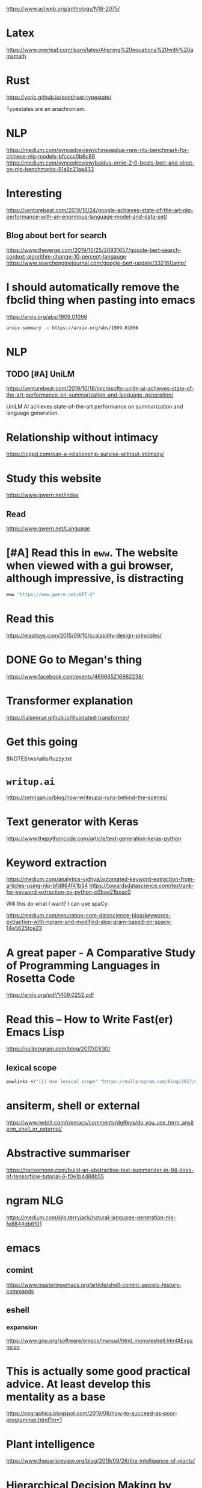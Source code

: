 https://www.aclweb.org/anthology/N18-2075/

* Latex
https://www.overleaf.com/learn/latex/Aligning%20equations%20with%20amsmath

* Rust
https://yoric.github.io/post/rust-typestate/

Typestates are an anachronism.

* NLP
https://medium.com/syncedreview/chineseglue-new-nlu-benchmark-for-chinese-nlp-models-bfcccc0b6c86
https://medium.com/syncedreview/baidus-ernie-2-0-beats-bert-and-xlnet-on-nlp-benchmarks-51a8c21aa433

* Interesting
https://venturebeat.com/2019/10/24/google-achieves-state-of-the-art-nlp-performance-with-an-enormous-language-model-and-data-set/
** Blog about bert for search
https://www.theverge.com/2019/10/25/20931657/google-bert-search-context-algorithm-change-10-percent-langauge
https://www.searchenginejournal.com/google-bert-update/332161/amp/

* I should automatically remove the fbclid thing when pasting into emacs
https://arxiv.org/abs/1909.01066

#+BEGIN_SRC sh :async :results verbatim drawer
  arxiv-summary -u https://arxiv.org/abs/1909.01066
#+END_SRC

#+RESULTS:
:RESULTS:
Recent progress in pretraining LMs on large
textual corpora led to a surge of improvements
for downstream NLP tasks.

Whilst learning linguistic knowledge, these
models may also be storing relational
knowledge present in the training data, and
may be able to answer queries structured as
"fill-in-the-blank" cloze statements.

LMs have many advantages over structured KBs:
they require no schema engineering, allow
practitioners to query about an open class of
relations, are easy to extend to more data,
and require no human supervision to train.

We present an in-depth analysis of the
relational knowledge already present (without
fine-tuning) in a wide range of SOTA
pretrained LMs.

We find that (i) without fine-tuning, BERT
contains relational knowledge competitive with
traditional NLP methods that have some access
to oracle knowledge, (ii) BERT also does
remarkably well on open-domain QA against a
supervised baseline, and (iii) certain types
of factual knowledge are learned much more
readily than others by standard LM pretraining
approaches.

The surprisingly strong ability of these
models to recall factual knowledge without any
fine-tuning demonstrates their potential as
unsupervised open-domain QA systems.

The code to reproduce our analysis is
available at this https URL.
:END:

* NLP
** TODO [#A] UniLM
https://venturebeat.com/2019/10/16/microsofts-unilm-ai-achieves-state-of-the-art-performance-on-summarization-and-language-generation/

UniLM AI achieves state-of-the-art performance
on summarization and language generation.

* Relationship without intimacy
https://icppd.com/can-a-relationship-survive-without-intimacy/

* Study this website
https://www.gwern.net/index

** Read
https://www.gwern.net/Language

* [#A] Read this in =eww=. The website when viewed with a gui browser, although impressive, is distracting
#+BEGIN_SRC sh :async :results verbatim drawer
  eww "https://www.gwern.net/GPT-2"
#+END_SRC

* Read this
https://elastisys.com/2015/09/10/scalability-design-principles/

* DONE Go to Megan's thing
https://www.facebook.com/events/469665216962238/

* Transformer explanation
https://jalammar.github.io/illustrated-transformer/

* Get this going
$NOTES/ws/utils/fuzzy.txt

* =writup.ai=
https://senrigan.io/blog/how-writeupai-runs-behind-the-scenes/

* Text generator with Keras
https://www.thepythoncode.com/article/text-generation-keras-python

* Keyword extraction
https://medium.com/analytics-vidhya/automated-keyword-extraction-from-articles-using-nlp-bfd864f41b34
https://towardsdatascience.com/textrank-for-keyword-extraction-by-python-c0bae21bcec0

Will this do what I want?
I can use spaCy.

https://medium.com/reputation-com-datascience-blog/keywords-extraction-with-ngram-and-modified-skip-gram-based-on-spacy-14e5625fce23

* A great paper - A Comparative Study of Programming Languages in Rosetta Code
https://arxiv.org/pdf/1409.0252.pdf

* Read this -- How to Write Fast(er) Emacs Lisp
https://nullprogram.com/blog/2017/01/30/

** lexical scope
#+BEGIN_SRC sh :async :results verbatim drawer
  ewwlinks +/"(1) Use lexical scope" "https://nullprogram.com/blog/2017/01/30/"
#+END_SRC

* ansiterm, shell or external
https://www.reddit.com/r/emacs/comments/dg6kvx/do_you_use_term_ansiterm_shell_or_external/

* Abstractive summariser
https://hackernoon.com/build-an-abstractive-text-summarizer-in-94-lines-of-tensorflow-tutorial-6-f0e1b4d88b55

* ngram NLG
https://medium.com/@b.terryjack/natural-language-generation-nlg-fe8844db6f01

* emacs
** comint
https://www.masteringemacs.org/article/shell-comint-secrets-history-commands

** eshell
*** expansion
https://www.gnu.org/software/emacs/manual/html_mono/eshell.html#Expansion

* This is actually some good practical advice. At least develop this mentality as a base
https://psgraphics.blogspot.com/2019/09/how-to-succeed-as-poor-programmer.html?m=1

* Plant intelligence
https://www.theparisreview.org/blog/2019/09/26/the-intelligence-of-plants/

* Hierarchical Decision Making by Generating and Following Natural Language Instructions
https://arxiv.org/abs/1906.00744

:summary:
We explore using latent natural language
instructions as an expressive and
compositional representation of complex
actions for hierarchical decision making.

Rather than directly selecting micro-actions,
our agent first generates a latent plan in
natural language, which is then executed by a
separate model.

We introduce a challenging real-time strategy
game environment in which the actions of a
large number of units must be coordinated
across long time scales.

We gather a dataset of 76 thousand pairs of
instructions and executions from human play,
and train instructor and executor models.

Experiments show that models using natural
language as a latent variable significantly
outperform models that directly imitate human
actions.

The compositional structure of language proves
crucial to its effectiveness for action
representation.

We also release our code, models and data.
:END:

* The Shack
$MYGIT/mullikine/reading/The Shack - William P. Young.txt
$MYGIT/mullikine/reading/Thinking, Fast and Slow - Kahneman, Daniel.txt

* This is an important place to check fairly regularly
https://www.reddit.com/r/haskell/

* [#A] problog -- this is really good
http://csci431.artifice.cc/notes/problog.html
http://csci431.artifice.cc/notes/naive-bayesian.html

* This whole site is good
http://csci431.artifice.cc/

* Read - This Simple Structure Unites All Human Languages
http://nautil.us/issue/76/language/this-simple-structure-unites-all-human-languages

* [#A] Functor, applicative, and monad
https://typeslogicscats.gitlab.io/posts/functor-applicative-monad.html

* NLP
$NOTES/ws/gpt-2/examples/links.org

* fp and deep learning
https://www.welcometothejungle.co/fr/articles/btc-deep-learning-clojure-haskell

* What Kind of Language Is Hard to Language-Model?
https://arxiv.org/abs/1906.04726

#+BEGIN_SRC sh :async :results verbatim drawer
  arxiv-summary "https://arxiv.org/abs/1906.04726"
#+END_SRC

* Productionizing NLP Models (Beyond modelling)
https://towardsdatascience.com/productionizing-nlp-models-9a2b8a0c7d14

* Natural Language in Python using spaCy: An Introduction
https://blog.dominodatalab.com/natural-language-in-python-using-spacy/?r=1

* List of fallacies
https://en.wikipedia.org/wiki/List_of_fallacies

* NLG libraries
https://medium.com/sciforce/a-comprehensive-guide-to-natural-language-generation-dd63a4b6e548

* NLP
** Universal Adversarial Triggers for Attacking and Analyzing NLP
We create short phrases that cause a specific
model prediction when concatenated to 𝘢𝘯𝘺
input from a dataset.

Triggers cause:
- GPT-2 to spew racism
- SQuAD models to answer "to kill american people" for 72% of questions asking "Why..."
- Classification models to drop from 90% accuracy to 1%

http://www.ericswallace.com/triggers

* Topic modelling
https://medium.com/@souravboss.bose/comprehensive-topic-modelling-with-nmf-lsa-plsa-lda-lda2vec-part-1-20002a8e03ae

* [#A] Easy haskell parsing tutorial
https://two-wrongs.com/parser-combinators-parsing-for-haskell-beginners.html

+ grok the article [/]
  - [-] Create a playground or use ghci for testing the functions

* Some easy haskells
https://wiki.haskell.org/Cookbook/Lists_and_strings

* BERT
https://towardsdatascience.com/breaking-bert-down-430461f60efb

* zipfs law and NLP
https://medium.com/@_init_/using-zipfs-law-to-improve-neural-language-models-4c3d66e6d2f6

* [#A] StrangeLoop talk transcript on BitFunnel core ideas
http://bitfunnel.org/strangeloop/

* [#A] NLP - Age of Transformers
https://blog.scaleway.com/2019/building-a-machine-reading-comprehension-system-using-the-latest-advances-in-deep-learning-for-nlp/

* haskell
#+BEGIN_SRC sh :async :results verbatim drawer
  vim +/"Haskell: Simon Peyton-Jones" "$DUMP$NOTES/ws/programming-languages/az.txt"
#+END_SRC

* prolog
http://www.amzi.com/AdventureInProlog/advtop.php

* Read
https://medium.com/@aqsakausar30/nlp-in-tensorflow-all-you-need-for-a-kickstart-3293d7d2630e

* This looks good - code generation / IR?
https://blog.sigplan.org/2019/08/22/from-programs-to-deep-models-part-1/

* TODO Read this -- checn linked me the github code
http://www.peterbloem.nl/blog/transformers
https://github.com/pbloem/former
** Try to become better at spacy and the huggingface transformers
https://explosion.ai/blog/spacy-pytorch-transformers

* [#A] NLP
https://blog.dominodatalab.com/deep-learning-illustrated-building-natural-language-processing-models/

* Haskell syntax sugar
https://en.wikibooks.org/wiki/Haskell/Syntactic_sugar

* [#A] Read about the state of transfer learning for NLP 2019
http://ruder.io/state-of-transfer-learning-in-nlp/

Take notes.

Use NLP to take notes.

* Best programming languages
http://matt.might.net/articles/best-programming-languages/

* Rust vs Python
https://ngoldbaum.github.io/posts/python-vs-rust-nn/

* Go over this -- do some learning
https://medium.com/datadriveninvestor/deep-learning-techniques-for-text-classification-9392ca9492c7

** TODO [#A] Learn reinforcement learning

This looks like a really good read.

[[https://lilianweng.github.io/lil-log/2018/02/19/a-long-peek-into-reinforcement-learning.html][A (Long) Peek into Reinforcement Learning]]

* [#A] Dependent haskell
https://serokell.io/blog/why-dependent-haskell

* [#A] Read -- I will learn more about practical NLP
https://spacy.io/usage/rule-based-matching

* Read this stuff -- make snippets
https://dev.to/deepu105/7-easy-functional-programming-techniques-in-go-3idp

* monads as a programming pattern
https://samgrayson.me/2019-08-06-monads-as-a-programming-pattern/

* Read from Andrew Ng
https://medium.com/@mohamedalihabib7/advice-on-building-a-machine-learning-career-and-reading-research-papers-by-prof-andrew-ng-f90ac99a0182

* You Only Need Attention to Traverse Trees
https://aclweb.org/anthology/papers/P/P19/P19-1030/

In recent NLP research, a topic of
interest is universal sentence encoding,
sentence representations that can be used
in any supervised task.

At the word sequence level, fully
attention-based models suffer from two
problems:
- a quadratic increase in memory
consumption with respect to the sentence
length, and
- an inability to capture and use
syntactic information.

Recursive neural nets can extract very
good syntactic information by traversing a
tree structure.

To this end, we propose Tree Transformer,
a model that captures phrase level syntax
for constituency trees as well as word-
level dependencies for dependency trees by
doing recursive traversal only with
attention.

Evaluation of this model on four tasks
gets noteworthy results compared to the
standard transformer and LSTM-based models
as well as tree-structured LSTMs.

Ablation studies to find whether
positional information is inherently
encoded in the trees and which type of
attention is suitable for doing the
recursive traversal are provided.

** Glossary
#+BEGIN_SRC text :async :results verbatim drawer
  ablation study
      [procedure]
      
      Certain parts of the network are removed,
      in order to gain a better understanding of
      the network’s behaviour.
#+END_SRC

* haskell
** language extensions
https://www.schoolofhaskell.com/school/to-infinity-and-beyond/pick-of-the-week/guide-to-ghc-extensions/basic-syntax-extensions

** basics
https://argumatronic.com/posts/1970-01-01-beginners.html

* NLG + NLU
https://medium.com/towards-artificial-intelligence/unified-language-model-pre-training-for-natural-language-understanding-and-generation-f87dc226aa2

* regex
https://gabebw.com/blog/2015/10/11/regular-expressions-in-haskell

* Abstract algebra
https://argumatronic.com/posts/2019-06-21-algebra-cheatsheet.html

* Catching a Unicorn with GLTR: A tool to detect automatically generated text
http://gltr.io/

* Clojure
https://purelyfunctional.tv/mini-guide/how-to-read-clojure-code-like-an-expert/

* transformers
https://huggingface.co/pytorch-transformers/examples.html

https://rubikscode.net/2019/07/29/introduction-to-transformers-architecture/

* Read the spaCy blog
https://explosion.ai/blog/spacy-v2-1

I should try to stay on top of this project.

* Arxiv summaries
#+BEGIN_SRC sh
  as 1803.03453
#+END_SRC

* Keras Sequential Model
#+BEGIN_SRC sh
  eww "https://keras.io/getting-started/sequential-model-guide/"
#+END_SRC

* [#A] The Morning Paper -- A paper a day
https://blog.acolyer.org/

** [#A] Meta-learning neural Bloom filters
https://blog.acolyer.org/2019/07/19/meta-learning-neural-bloom-filters/

They even talk about the paper I read.
[[https://blog.acolyer.org/2018/01/08/the-case-for-learned-index-structures-part-i/][The case for learned index structures - part I - the morning paper]]
[[https://blog.acolyer.org/2018/01/09/the-case-for-learned-index-structures-part-ii/][The case for learned index structures - Part II - the morning paper]]

https://blog.acolyer.org/2019/01/16/sagedb-a-learned-database-system/

* Haskell TensorFlow
$DUMP$NOTES/ws/haskell-tensorflow/haskell-tensorflow-guide.txt

* racket reflection
https://docs.racket-lang.org/guide/reflection.html

* idiomatic python
https://docs.python-guide.org/

* python postgresql
https://hakibenita.com/fast-load-data-python-postgresql

* c/cpp common error messages
https://latedev.wordpress.com/2014/04/22/common-c-error-messages-2-unresolved-reference/

* Haskell iterating over arrays / vectors
#+BEGIN_SRC sh
  ewwlinks +/"Numeric Haskell: A Vector Tutorial" "https://wiki.haskell.org/Numeric_Haskell:_A_Vector_Tutorial#Indexing_vectors"
#+END_SRC

* BERT TensorFlow Search Engine
https://towardsdatascience.com/building-a-search-engine-with-bert-and-tensorflow-c6fdc0186c8a

* Transformer
https://blog.exxactcorp.com/examining-the-transformer-architecture-part-3-training-a-transformer-network-from-scratch-in-docker/

* [#A] Read this - WHAT I WISH I KNEW WHEN LEARNING HASKELL
It's very good.

http://dev.stephendiehl.com/hask/

* Rasa
https://blog.rasa.com/rasa-nlu-in-depth-part-1-intent-classification/

* [#A] Good read
https://pair-code.github.io/interpretability/bert-tree/

* Haskell
https://www.haskell.org/tutorial/index.html

* Extremely good blog
https://www.adhiraiyan.org/

* tensorflow probability
https://www.tensorflow.org/probability

* Chapter 3: Probability and Information Theory with Tensorflow Probability
https://www.adhiraiyan.org/deeplearning/03.00-Probability-and-Information-Theory

* haskell
** keywords
#+BEGIN_SRC sh
  eww "https://wiki.haskell.org/Keywords#type"
#+END_SRC

** simple examples
#+BEGIN_SRC sh
  eww "https://www.schoolofhaskell.com/school/to-infinity-and-beyond/pick-of-the-week/Simple%20examples"
#+END_SRC

* Read this
$MYGIT/mullikine/mullikine.github.io/practical-macros-in-racket-and-how-to-work-with-them.org

The eww version is better.
#+BEGIN_SRC sh
  eww "https://mullikine.github.io/practical-macros-in-racket-and-how-to-work-with-them.html"
#+END_SRC

* Learn to automate emacs interactive functions
The problem is that for most cli programs, I'm able to automate them.
But the more interactive they get the harder they get to automate.

* TODO new emacs binding -- open racket doc immediately
- immediate
- in eww
- in spv split
- use traditional region selection map override method

* meta-learning
https://blog.floydhub.com/meta-rl/

* [#A] TODO Read all of this
http://frnsys.com/ai_notes/machine_learning/natural_language_processing.html

* Read up on this
https://dtai.cs.kuleuven.be/problog/natural_language/

* [#A] Read this
http://vrici.digitalkingdom.org/~rlpowell/software/spath/README

Learning this CL library will help me to dig into sexp objects.

* [#A] I should read with eww
https://medium.com/huggingface/the-best-and-most-current-of-modern-natural-language-processing-5055f409a1d1

* Learn haskell -- do it with 'eww'
#+BEGIN_SRC sh
  eww "http://learnyouahaskell.com/chapters"
#+END_SRC

* Spacy course (markdown)
This course has been designed by one of the core developers.

This will make me a legit NLP developer.
But then I need to take it to the next level and do some Transformer / GPT-2

Because spacy is very real-language-specific.

$MYGIT/ines/spacy-course/slides

$MYGIT/ines/spacy-course/slides/chapter1_01_introduction-to-spacy.md
$MYGIT/ines/spacy-course/slides/chapter1_02_statistical-models.md
$MYGIT/ines/spacy-course/slides/chapter1_03_rule-based-matching.md
$MYGIT/ines/spacy-course/slides/chapter2_01_data-structures-1.md
$MYGIT/ines/spacy-course/slides/chapter2_02_data-structures-2.md
$MYGIT/ines/spacy-course/slides/chapter2_03_word-vectors-similarity.md
$MYGIT/ines/spacy-course/slides/chapter2_04_models-rules.md
$MYGIT/ines/spacy-course/slides/chapter3_01_processing-pipelines.md
$MYGIT/ines/spacy-course/slides/chapter3_02_custom-pipeline-components.md
$MYGIT/ines/spacy-course/slides/chapter3_03_extension-attributes.md
$MYGIT/ines/spacy-course/slides/chapter3_04_scaling-performance.md
$MYGIT/ines/spacy-course/slides/chapter4_01_training-updating-models.md
$MYGIT/ines/spacy-course/slides/chapter4_02_training-loop.md
$MYGIT/ines/spacy-course/slides/chapter4_03_training-best-practices.md
$MYGIT/ines/spacy-course/slides/chapter4_04_wrapping-up.md

* Read
https://blog.floydhub.com/gpt2/

* 
https://medium.com/towards-artificial-intelligence/attention-please-document-classification-7be927e758a

* Read this
http://echo.rsmw.net/n00bfaq.html

* Read this abstract
$DUMP/tmp/scratchZu26Lb.txt

* Haskell
** 24 Days of GHC Extensions: Deriving
https://ocharles.org.uk/guest-posts/2014-12-15-deriving.html

* TODO make a vimlinks goto binding for eww-mode
vimlinks +/"Decision Tree Algorithm" "https://www.saedsayad.com/decision_tree_reg.htm"

* Make a new glossary system
Tree-based.
This is important for my own learning.
Otherwise, I am waiting for the NLP model to become perfected.
I should be thinking in the world in which the NLP model is perfected
and computers have perfect language understanding.

Word vectors are severely limited.

Spend lots of time reading towards data science and medium.
https://towardsdatascience.com/sentence-classification-using-bi-lstm-b74151ffa565

* Good overview of machine learning basics
https://xgboost.readthedocs.io/en/latest/tutorials/model.html

* 
https://uxplanet.org/beautiful-and-functional-interfaces-f293ea2b367f

* GPT-2
https://towardsdatascience.com/too-powerful-nlp-model-generative-pre-training-2-4cc6afb6655
https://towardsdatascience.com/openais-gpt-2-the-model-the-hype-and-the-controversy-1109f4bfd5e8

* Attention
https://d4mucfpksywv.cloudfront.net/better-language-models/language_models_are_unsupervised_multitask_learners.pdf

* eamcs
| kb    | f            |
|-------+--------------|
| C-c O | tmux-edit-vs |

* Examples should be my first port of call
** References should be for trying to understand examples
https://github.com/google/re2/wiki/Syntax

Before memorising this, ensure I can search for examples.

* LOL
https://www.reddit.com/r/explainlikeimfive/comments/1brymm/eli5_what_is_a_hypercube_and_what_use_does_it/

* Add to my glossary
https://towardsdatascience.com/ai-search-algorithms-every-data-scientist-should-know-ed0968a43a7a?fbclid=IwAR0znoVpxxN8oriY1c8QlmWfNyBfio2QjBJ5U5U1a3C3_fGyy7ZG8_3pRH8

* haskellbyexample
https://lotz84.github.io/haskellbyexample/

* sequencing
https://docs.racket-lang.org/guide/begin.html

* Text classification algorithms
$DUMP$HOME/notes2018/ws/nlp-natural-language-processing/reading/information-10-00150-v2.txt

#+BEGIN_SRC sh
  egr racket sequence functions
  egr haskell sequence functions
  
  cbn egr "racket\nhaskell" sequence functions
#+END_SRC

* This is actually a great place to learn the intuition behind monads
https://wiki.haskell.org/Blow_your_mind#Monad_magic

* Learn
$MYGIT/NervanaSystems/nlp-architect/examples/chunker/README.md
$MYGIT/NervanaSystems/nlp-architect/examples/crosslingembs/README.md
$MYGIT/NervanaSystems/nlp-architect/examples/intent_extraction/README.md
$MYGIT/NervanaSystems/nlp-architect/examples/memn2n_dialogue/README.md
$MYGIT/NervanaSystems/nlp-architect/examples/most_common_word_sense/README.md
$MYGIT/NervanaSystems/nlp-architect/examples/ner/README.md
$MYGIT/NervanaSystems/nlp-architect/examples/np2vec/README.md
$MYGIT/NervanaSystems/nlp-architect/examples/np_semantic_segmentation/README.md
$MYGIT/NervanaSystems/nlp-architect/examples/reading_comprehension/README.md
$MYGIT/NervanaSystems/nlp-architect/examples/sparse_gnmt/README.md
$MYGIT/NervanaSystems/nlp-architect/examples/supervised_sentiment/README.md
$MYGIT/NervanaSystems/nlp-architect/examples/word_language_model_with_tcn/README.md

* Racket News
https://racket-news.com/

* Keep reading this until I understand it all
$MYGIT/mullikine/mullikine.github.io/practical-macros-in-racket-and-how-to-work-with-them.org

* code in per regex
https://perldoc.perl.org/perlretut.html#A-bit-of-magic%253a-executing-Perl-code-in-a-regular-expression

* racket
#+BEGIN_SRC sh
  nvt x -cd "$(pwd)" -sh "racket -iI racket" -e ">" -s "(permutations '(1 2))" -c m -i
#+END_SRC

* This is most likely worth reading
https://stackoverflow.com/questions/1132042/in-perl-how-can-i-get-the-matched-substring-from-a-regex

* This looks like a good into to problog
https://problog.readthedocs.io/en/latest/modeling_basic.html

* This is good to read because it's a counter argument to pipes
http://metamodular.com/Common-Lisp/lispos.html

* Easy racket macro reading
$HOME/notes2018/ws/racket/examples/racket-macros.rkt
Read this.
Move onto more complicated racket macros / transformers.

* Read this to understand it
https://docs.racket-lang.org/reference/syntax-model.html#%28tech._syntax._transformer%29

* This is very interesting
https://treeregexlib.github.io/

* Log probability
https://en.wikipedia.org/wiki/Log_probability

* Clojure
** Consider learning this
https://purelyfunctional.tv/guide/clojure-concurrency/

* Characterizing secret leakage in public GitHub repositories
https://blog.acolyer.org/2019/04/08/how-bad-can-it-git-characterizing-secret-leakage-in-public-github-repositories/?fbclid=IwAR22sVqSeJq6_hTcRK2-Kwsnz-FkFWxn9GqL-GCRYCD5M6O8fNXq1j2Tuq0

* Read
https://towardsdatascience.com/how-to-create-data-products-that-are-magical-using-sequence-to-sequence-models-703f86a231f8
https://towardsdatascience.com/semantic-code-search-3cd6d244a39c

** High Dimensional Probability
A typical graduate probability course is no longer sufficient to acquire
the level of mathematical sophistication that is expected from a
beginning researcher in data sciences today. The proposed book intends
to partially cover this gap. It presents some of the key probabilistic
methods and results that should form an essential toolbox for a
mathematical data scientist. This book can be used as a textbook for a
basic second course in probability w

$DUMP$HOME/notes2018/ws/probability/HDP-book.pdf

* 
http://news.mit.edu/2019/teaching-machines-to-reason-about-what-they-see-0402

* [#A] This is really good
http://www.happylearnhaskelltutorial.com/1/types_jigsaw.html#s3

* [#B] Really good read on probabilitic inference
http://deepdive.stanford.edu/inference
* 
https://en.wikipedia.org/wiki/Probabilistic_context-free_grammar

https://medium.com/@giacaglia/transformers-141e32e69591?fbclid=IwAR2XGP_CaBRh7_FnlMPYsOMDlLQ--xHtjtpuaZV7Qr7fWYkBSyEfTtE600I

* Haskell one-liners
https://wiki.haskell.org/Blow_your_mind

* Haskell Classes
https://www.haskell.org/tutorial/classes.html

* Learning Explanatory Rules from Noisy Data
$HOME/notes2018/ws/inductive-logic-programming-ilp/1711.04574.txt

* Read
https://skymind.ai/wiki/attention-mechanism-memory-network
This is a good read.

https://lilianweng.github.io/lil-log/2018/06/24/attention-attention.html#attention-mechanisms

* Read
** Haskell
http://www.happylearnhaskelltutorial.com/

** Racket
http://www.realmofracket.com/

* This is cool. Read it
http://blog.fogus.me/2011/06/03/10-haskell-one-liners-to-impress-your-friends/

* PyTorch
https://towardsdatascience.com/pytorch-vs-tensorflow-spotting-the-difference-25c75777377b

* NLP common tasks
https://www.analyticsvidhya.com/blog/2017/10/essential-nlp-guide-data-scientists-top-10-nlp-tasks/

* [#A] Very good blog on Deep Learning concepts
http://ruder.io/optimizing-gradient-descent/index.html#adam

If I get this knowledge in me then I should be able to do deep learning with PyTorch.

* Read
https://code.fb.com/developer-tools/getafix-how-facebook-tools-learn-to-fix-bugs-automatically/
https://medium.com/@martin.monperrus/human-competitive-patches-in-automatic-program-repair-with-repairnator-359042e00f6a

* From 2015
https://devblogs.nvidia.com/understanding-natural-language-deep-neural-networks-using-torch/

* This is a really good resource
http://zvon.org/other/haskell/Outputprelude/map_f.html

* Learn more jq
https://unix.stackexchange.com/questions/433678/merging-many-json-files-into-one

* download repos with graphql
https://stackoverflow.com/questions/47458143/how-to-download-github-repositories-via-graphql-api-search?rq=1

* Startup scripts -- great read
https://blog.flowblok.id.au/2013-02/shell-startup-scripts.html

* Perl filter capture group through shell command
https://perlmaven.com/regex-superpowers-execute-code-in-substitution

But how do I filter every capture group through a single shell command?

I probably have to use awk instead.

11:21 < Grinnz> see https://perldoc.pl/perlop#qx/STRING/

* Read to improve my understanding of how to use DL on NLP
https://nlpoverview.com/

* IMPORTANT Read this
https://help.github.com/articles/searching-code/

* [#A] Preprocessing for NLP
https://mlwhiz.com/blog/2019/01/17/deeplearning_nlp_preprocess/

* Know all of these techniques
Take notes.

#+BEGIN_SRC sh
  eww "https://heartbeat.fritz.ai/the-7-nlp-techniques-that-will-change-how-you-communicate-in-the-future-part-ii-636ab06da258?fbclid=IwAR3-lO2fKPURk7jOks5On6hgjHxl1hnQcmvbN15uvOlHukqQPZK1OTdSxlw"
#+END_SRC

* Reading now
https://blog.adamretter.org.uk/haskell-io-and-xpath/

* Hacker's guide to Neural Networks
http://karpathy.github.io/neuralnets/

* Read
https://wiki.haskell.org/Hitchhikers_guide_to_Haskell

* Just read this
https://github.com/MaximAbramchuck/awesome-interview-questions#c

* Perl
** Default variable
https://perlmaven.com/the-default-variable-of-perl

** Gold mine
https://blogs.oracle.com/linux/the-top-10-tricks-of-perl-one-liners-v2

** Perl 5 and 6
https://perlgeek.de/en/article/5-to-6

* Language design
http://lampwww.epfl.ch/~doeraene/thesis/doeraene-thesis-2018-cross-platform-language-design.pdf

If I want to become a professional language designer, read this.

* Read this
https://haskell-lang.org/library/http-client

* Amazing!
$MYGIT/tech-srl/code2vec

* Definitely read this!
https://developer.ibm.com/code/2016/12/08/rosie-pattern-language-qa/

** And this
$HOME/source/git/rosie-pattern-language/rosie/doc/i-know-regex.md

* This is important to read 
https://wiki.haskell.org/How_to_read_Haskell

* awk records
https://stackoverflow.com/questions/40952412/awk-printing-the-second-to-last-record-of-a-file

* continuation
https://docs.racket-lang.org/guide/conts.html

* Read the crash course
https://docs.racket-lang.org/syntax-parse-example/index.html

* Read this -- I need automatic keyphrase extraction functions set up
$HOME/notes2018/ws/nlp-natural-language-processing/reading/ed3book.txt

** Information extraction
#+BEGIN_SRC sh
  vim +/"I am the very model of a modern Major-General," "$HOME/notes2018/ws/nlp-natural-language-processing/reading/ed3book.txt"
#+END_SRC

I should definitely set up some things. There must be extisting environments set up for this.

[[gr:nlp development environment]]

* [#A] Read
eww -x "https://erikbern.com/2018/10/08/the-hackers-guide-to-uncertainty-estimates.html"

* Williams-Dissertation.pdf
$HOME/notes2018/ws/william-palet/Williams-Dissertation.pdf

* Read
https://gluon.mxnet.io/chapter09_natural-language-processing/tree-lstm.html

* TODO
[[/home/shane/dump/home/shane/notes2018/projects/ir-assignment-2/neural-information-retrieval.pdf][ir-assignment-2/neural-information-retrieval.pdf]]

* TODO
http://blog.aylien.com/a-review-of-the-recent-history-of-natural-language-processing/

* Graph convolutional networks
http://tkipf.github.io/graph-convolutional-networks/

* read
http://lambda-the-ultimate.org/node/5517

* Definitely read this
https://github.com/hemanth/functional-programming-jargon

* 
[[http://www.offconvex.org/2018/09/18/alacarte/][Simple and efficient semantic embeddings for rare words, n-grams, and language features - Off the convex path]]

* Must read
https://githubengineering.com/towards-natural-language-semantic-code-search/

* Mining massive datasets
http://infolab.stanford.edu/~ullman/mmds/book.pdf

* python
https://realpython.com/python-f-strings/#old-school-string-formatting-in-python

http://gorefactor.org/doc.html

* read -- emacs stuff
https://stackoverflow.com/questions/22837135/how-to-search-for-the-nth-occurence-of-a-pattern-in-emacs

* racket blogs
https://blog.jverkamp.com/2015/05/07/tuppers-self-referential-formula/

* haskell
https://wiki.haskell.org/Memoization

* TODO [#A] This looks like a good book
https://beautifulracket.com/

* Learn to extend languages
[[https://beautifulracket.com/jsonic/the-tokenizer.html][Beautiful Racket: Extend a data format: jsonic]]

* Animal language
https://en.wikipedia.org/wiki/Animal_language

* TODO [#A] Lots of important tabs here
[[/home/shane/notes2018/ws/tabs/13.09.18.txt][tabs/13.09.18.txt]]

* TODO [#A] Definitely read this
https://wiki.haskell.org/All_About_Monads

** Looks like a good article
[[https://cacm.acm.org/magazines/2018/3/225475-a-programmable-programming-language/fulltext][A Programmable Programming Language | March 2018 | Communications of the ACM]]

* cpp

** CPP
[[https://www.fluentcpp.com/2018/08/31/modern-cpp-fake-it-until-you-have-it/][Modern C++: 7 Ways to Fake It Until You Have It - Fluent C++]]

* Is it worth reading this? PixelGAN

** Maybe I should just stick to quick youtube videos to get the gist of different architectures, and to learn the theory slowly, while solidly learning functional programming

One thing is for sure, I need to be building languages for the sake of creating editors.

On top of this, I have to be generating code. I'll probably generate code from pre-existing models and APIs that I find on the internet.

[[https://arxiv.org/abs/1706.00531][arxiv.org/abs/1706.00531]]

* Scheme
[[/home/shane/dump/home/shane/notes2018/ws/scheme/Harold-Abelson_-Gerald-Jay-Sussman_-Julie-Sussman-Structure-and-interpretation-of-computer-programs-MIT-1996.pdf][Structure and Interpretation of Computer Programs pdf]]

* [#A] racket
[[https://docs.racket-lang.org/guide/languages.html][17 Creating Languages]]

Go through this slowly and do not stop reading it until I understand it all.

* NLP
Force myself to read through some of these. NLP and IR are literally the future of programming so I should maximise study on high-quality articles.
The rest of my learning should be towards racket.

[[https://hanxiao.github.io/2018/01/10/Build-Cross-Lingual-End-to-End-Product-Search-using-Tensorflow/#symbolic-vs-neural-ir-system][Building Cross-Lingual End-to-End Product Search with Tensorflow  Han Xiao Tech Blog - Deep Learning, Tensorflow, Machine Learning and more!]]

* Keep wondering through the racket documentation, clicking on syntactic forms and making a note of what they do
[[/home/shane/notes2018/ws/racket/blog.org][racket/blog.org]]

[[/home/shane/dump/home/shane/notes2018/ws/query-compiler/tahboub-sigmod18.pdf][query-compiler/tahboub-sigmod18.pdf]]

* TODO [#A] Read this entire blog
[[http://www.pinksquirrellabs.com/blog/2017/01/14/programming-in-racket-1/][Programming in Racket #1]]

** TODO [#A] Well, it's written from doing this, so I should do this
[[http://docs.racket-lang.org/aoc-racket/][Advent of Code: solutions & explanations]]

*** Read this to -- nice description of how the functions were chosen to solve the problems
[[/home/shane/var/smulliga/source/git/ruliana/racket-advent-of-code-2017/README.md][racket-advent-of-code-2017/README.md]]

* Need to make sure I know how to write amazing snippets
[[/home/shane/notes2018/ws/yasnippet/yasnippet-writing-snippets.txt][yasnippet/yasnippet-writing-snippets.txt]]

* It's extremely important for me to be reading this documentation
Hurry up.
[[https://docs.racket-lang.org/htdp-langs/beginner.html#%28part._beginner._.Pre-.Defined._.Variables%29][1 Beginning Student]]

* 3d graphics
http://www.codinglabs.net/article_world_view_projection_matrix.aspx

* kefin
https://kevin.stravers.net/2017/11/practical-macros-in-racket-and-how-to-work-with-them.html

* 
https://www.scientificamerican.com/article/this-ultrahot-exoplanet-has-metallic-skies/
https://medium.com/@jcowles/siggraph-2018-papers-ee2bb1be9050

* racket
https://docs.racket-lang.org/guide/scripts.html
http://docs.racket-lang.org/guide/parameterize.html?q=parameter#%28tech._parameter%29

* haskell
[[/home/shane/notes2018/ws/haskell/techniques.org][haskell/techniques.org]]

* racket
** mocking
[[https://docs.racket-lang.org/mock/mock-guide.html#%28part._.Introduction_to_.Mocks%29][1 The Mock Guide]]

* scripty scribble
[[/var/smulliga/source/git/mullikine/scripty/scripty-doc/scribblings/scripty.scrbl][scribblings/scripty.scrbl]]

* emacs syntax highlighting
http://www.modernemacs.com/post/advanced-syntax/

* Learn racket from this
https://artyom.me/learning-racket-1

* Wow
** this is cool
[[/home/shane/notes2018/ws/racket/read/languages-the-racket-way.txt][read/languages-the-racket-way.txt]]
[[/home/shane/dump/home/shane/notes2018/ws/racket/read/languages-the-racket-way.pdf][read/languages-the-racket-way.pdf]]
[[http://users.eecs.northwestern.edu/~stamourv/papers/languages-the-racket-way.pdf][users.eecs.northwestern.edu/~stamourv/papers/languages-the-racket-way.pdf]]

* This is a book I am currently going through
[[https://beautifulracket.com/][Beautiful Racket by Matthew Butterick]]

* ANCHORTOP
** TODO [#A] This is an excellent and easy to read blog explaining how Alexia built hackett. I have to read this
https://lexi-lambda.github.io/blog/2018/04/15/reimplementing-hackett-s-type-language-expanding-to-custom-core-forms-in-racket/

** Recursion schemes
[[https://blog.sumtypeofway.com/an-introduction-to-recursion-schemes/][An Introduction to Recursion Schemes]]

** Infographics on differences between languages
[[http://hyperpolyglot.org/lisp][Lisp: Common Lisp, Racket, Clojure, Emacs Lisp - Hyperpolyglot]]
[[http://hyperpolyglot.org/data][Relational Data Tools: SQL, Awk, Pig - Hyperpolyglot]]

** TODO [#A] amazing -- my first racket langauge
http://belph.github.io/racket/programming/guides/2015/05/07/racket-lang-for-idiots.html

** Read this
I trust that if Alexia King wrote this, it will be a no-bs, concise read and I should try to learn it all.
http://docs.racket-lang.org/hackett/index.html

** 
[[https://github.com/mullikine/autodidact][GitHub - mullikine/autodidact: A pedagogical implementation of Autograd]]

** advanced sed
https://stackoverflow.com/questions/12833714/the-concept-of-hold-space-and-pattern-space-in-sed
https://www.gnu.org/software/sed/manual/html_node/Multiline-techniques.html#Multiline-techniques

** ANCHORTOP 
*** The emacs manual is actually, very much worth learning
[[https://www.gnu.org/software/emacs/manual/html_node/elisp/Mapping-Functions.html][Mapping Functions - GNU Emacs Lisp Reference Manual]]

Think of how I remembered the let* when I needed it.

*** 1 hour a day do some reading from the
[[/home/shane/notes2018/ws/plans/reading.org][plans/reading.org]]

*** [[/home/shane/notes2018/reading-list.org][notes2018/reading-list.org]]

*** YouTube subs are good to read
[[/home/shane/dump/home/shane/notes2018/ws/youtube/subs][youtube/subs]]

*** Racket macros
http://www.greghendershott.com/fear-of-macros/

** Read people talking about how they are applying tensorflow

#+BEGIN_SRC sh
  yt-subs.sh "https://www.youtube.com/watch?v=F_uuqfgdZZw&t=1392s" | ca | v
#+END_SRC

** uni
[[/home/shane/dump/home/shane/notes2018/uni/cosc/412/resources/Discrete_Probability.pdf][resources/Discrete_Probability.pdf]]

** [#A] IMPORTANT
*** [[/home/shane/dump/home/shane/notes2018/ws/machine-learning/reading/machine-learning-cheat-sheet.pdf][reading/machine-learning-cheat-sheet.pdf]]

*** [#A] 
[[http://matt.might.net/articles/higher-order-list-operations/][Higher-order list operations in Racket and Haskell]]

** 
http://pachyderm.readthedocs.io/en/stable/getting_started/beginner_tutorial.html

** Read about all the neural networks in my wallpaper

** parlai

** TODO [#A] read
[[https://markkarpov.com/post/lisp-and-haskell.html][Lisp and Haskell]]

** Books
*** [[/home/shane/dump/home/shane/notes2018/ws/nlp/goldberg_2017_book_draft_20170123.pdf][nlp/goldberg_2017_book_draft_20170123.pdf]]

*** [[http://www.paulgraham.com/onlisp.html][On Lisp]]
[[http://www.paulgraham.com/onlisptext.html][Download]]

** Understand the math
https://stats.stackexchange.com/questions/253244/gradients-for-skipgram-word2vec

** [#A] Read this thoroughly

[[http://www.asimovinstitute.org/neural-network-zoo/][The Neural Network Zoo - The Asimov Institute]]

Be able to talk about all of these neural networks.

*** misc

https://github.com/philkuz/Neural-Network-Zoo

** fast.ai
I should read this daily.

Blog about the things I have read.

http://www.fast.ai/

** good read
[[https://jamesmccaffrey.wordpress.com/2013/11/05/why-you-should-use-cross-entropy-error-instead-of-classification-error-or-mean-squared-error-for-neural-network-classifier-training/][Why You Should Use Cross-Entropy Error Instead Of Classification Error Or Mean Squared Error For Neural Network Classifier Training | James D. McCaffrey]]

** TODO [#A] This is not the first time I have found really good articles from this site
This guy is very good at emacs. To get to the level I need to get to, I have to follow this guy's blog.

*** Holy cow, did he create scimax? -- Yes, it's the same guy. John Kitchin.
https://github.com/jkitchin/jmax
https://github.com/jkitchin/scimax

*** https://kitchingroup.cheme.cmu.edu/blog/2015/09/27/Upping-my-Emacs-navigation-game/
*** http://kitchingroup.cheme.cmu.edu/blog/2015/07/28/A-highlight-annotation-mode-for-Emacs-using-font-lock/
*** http://kitchingroup.cheme.cmu.edu/blog/category/hylang/2/
*** http://kitchingroup.cheme.cmu.edu/blog/2014/09/28/Editing-org-mode-python-source-blocks-in-an-external-editor-Canopy/
*** http://kitchingroup.cheme.cmu.edu/blog/2016/03/31/More-on-Hy-and-why-I-think-it-is-a-big-deal/
*** [#A] http://kitchingroup.cheme.cmu.edu/blog/2015/01/24/Anatomy-of-a-helm-source/
This is amazing! I should definitely read more.
*** http://kitchingroup.cheme.cmu.edu/blog/2015/02/02/helm-actions-when-there-is-no-match/
*** http://kitchingroup.cheme.cmu.edu/blog/2018/05/14/f-strings-in-emacs-lisp/
*** http://kitchingroup.cheme.cmu.edu/blog/2015/01/04/Redirecting-stderr-in-org-mode-shell-blocks/
*** https://kitchingroup.cheme.cmu.edu/blog/category/helm/

** [[http://craftinginterpreters.com/][Crafting Interpreters]]

https://github.com/munificent/craftinginterpreters
[[/var/smulliga/source/git/munificent/craftinginterpreters][munificent/craftinginterpreters]]

Read this. Learn to create my own language.
This will also teach me c.

http://craftinginterpreters.com/a-map-of-the-territory.html

[[/var/smulliga/source/git/munificent/craftinginterpreters/c/][craftinginterpreters/c]]

** I should be looking for terminal programs to help me find definitions of arbitrary things from the internet

Can I get emacs to show me the definitions of things as I am reading?

** Read through everything in here, creating definitions

[[/home/shane/notes2017/ws/two-minute-papers][ws/two-minute-papers]]

** [#A] I should follow this blog until I know moa inside out
https://moa.cms.waikato.ac.nz/blog/

This should also be on the front page of my blog somewhere.

* evil mode
[[https://write.as/notmyfirslanguage/the-road-to-emacs][The Road to Emacs  notmyfirslanguage]]

* Keras
https://github.com/Microsoft/computerscience/blob/master/Labs/Content%20in%20draft/Keras/Keras.md

* blog about convolutional neural networks
[[https://mohitjain.me/2018/06/09/googlenet/][Paper Explanation: Going Deeper with Convolutions (GoogLeNet)  Mohit Jain]]

* Nice academic paper about why lisp is great

[[https://arxiv.org/abs/1608.02621][The Machine that Builds Itself: How the Strengths of Lisp Family Languages Facilitate Building Complex and Flexible Bioinformatic Models]]

We address the need for expanding the presence of the Lisp family of programming languages in bioinformatics and computational biology research. Languages of this family, like Common Lisp, Scheme, or Clojure, facilitate the creation of powerful and flexible software models that are required for complex and rapidly evolving domains like biology. We will point out several important key features that distinguish languages of the Lisp family from other programming languages and we will explain how these features can aid researchers in becoming more productive and creating better code. We will also show how these features make these languages ideal tools for artificial intelligence and machine learning applications. We will specifically stress the advantages of domain-specific languages (DSL): languages which are specialized to a particular area and thus not only facilitate easier research problem formulation, but also aid in the establishment of standards and best programming practices as applied to the specific research field at hand. DSLs are particularly easy to build in Common Lisp, the most comprehensive Lisp dialect, which is commonly referred to as the "programmable programming language." We are convinced that Lisp grants programmers unprecedented power to build increasingly sophisticated artificial intelligence systems that may ultimately transform machine learning and AI research in bioinformatics and computational biology.

* 
[[/home/shane/notes2018/ws/big-data/learn.org][big-data/learn.org]]

* 
https://m.techxplore.com/news/2018-06-breakthrough-algorithm-exponentially-faster-previous.html

* When I have the time
[[/home/shane/notes2018/ws/apache-spark/learn.org][apache-spark/learn.org]]

* OpenAI
** [[https://blog.openai.com/language-unsupervised/][Improving  Language Understanding with Unsupervised Learning]]

See also:
- Elmo

** [[https://blog.openai.com/learning-montezumas-revenge-from-a-single-demonstration/][Learning Montezuma's Revenge from a Single Demonstration]]

*** Why Exploration is Difficult
Model-free RL methods like policy gradients and Q-learning explore by taking actions randomly. If, by chance, the random actions lead to a reward, they are reinforced, and the agent becomes more likely to take these beneficial actions in the future. This works well if rewards are dense enough for random actions to lead to a reward with reasonable probability. However, many of the more complicated games require long sequences of very specific actions to experience any reward, and such sequences are extremely unlikely to occur randomly.

* 
https://einstein.ai/research/the-natural-language-decathlon

* [#A] [[/home/shane/notes2018/ws/hy/Writing-hy-code-from-hy-code.org][Writing-hy-code-from-hy-code.org]]

* [#A] [[https://cs.uwaterloo.ca/~plragde/flaneries/FDS/][Functional Data Structures]]

* https://ntirawen.blogspot.com/2018/06/linear-regression.html

* [[https://blog.acolyer.org/2018/06/19/debugging-with-intelligence-via-probabilistic-inference/][Debugging with intelligence via probabilistic inference | the morning paper]]

* Absolutely excellent blog
http://planet.emacsen.org/

* Get to know OAuth2

http://www.bubblecode.net/en/2016/01/22/understanding-oauth2/

Then I can claim I know it.

Start a reading list which others can see.
Maybe this is simply a blog.

* [#A] Read this!!

Awesome guide, so much information. Read!

[[http://www.r2d3.us/visual-intro-to-machine-learning-part-1/][A VISUAL INTRODUCTION TO MACHINE LEARNING—PART I]]
[[http://www.r2d3.us/visual-intro-to-machine-learning-part-2/][A VISUAL INTRODUCTION TO MACHINE LEARNING—PART II]]

* Learn haskell
https://learnxinyminutes.com/docs/haskell/

* LFE Lisp Flavored Erlang

Set this up.

https://lfe.gitbooks.io/quick-start/content/index.html

* [#A] Algorithm complexity analysis

http://discrete.gr/complexity/

* TODO [#A] Elisp - I should gobble all of this up
[[http://ergoemacs.org/emacs/elisp.html][Practical Emacs Lisp]]

* [#A] Intermediate -- great resource
[[/var/smulliga/source/git/ClojureBridge/intermediate-clojure][intermediate-clojure]]

* Read

Not only is it possible. It's very well supported.

[[http://kieranbrowne.com/research/clojure-tensorflow-interop/][Running TensorFlow in Clojure  Kieran Browne]]

** [#A] In fact, I should start learning it now
I can learn tensorflow with clojure as I am learning clojure.

* Learn all the functions in here
** Correct place
+ Inside the .jar file

/home/shane/.m2/repository/org/clojure/clojure/1.8.0/clojure-1.8.0.jar
  /clojure/core.clj

** Incorrect place

#+BEGIN_SRC emacs-lisp
  ;; Run this in spacemacs repl
  (cider-doc-lookup "clojure.core")
#+END_SRC

#+BEGIN_SRC sh
  sp -e "(cider-doc-lookup \"clojure.core\")"
#+END_SRC

* Probability
https://rdipietro.github.io/friendly-intro-to-cross-entropy-loss/

* Reinforcement learning

This covers some good theory. It's a great way to learn.

https://worldmodels.github.io/

* Haskell -- Learn to read it
https://wiki.haskell.org/How_to_read_Haskell#General_advice

* 
https://docs.google.com/document/d/1x_REsTCQPL3K0N-qrwASaXPBAN92KQFuc8VtTwDfWYc/edit
https://docs.google.com/document/d/1iDmlZl0g9WVzbIErR40pjo6pFw9BOtj3r7CdojelRpo/edit

* Study for exam
$HOME/notes2018/uni/cosc/420_Neural Networks_S1/lectures/L1.org
$HOME/notes2018/uni/cosc/420_Neural Networks_S1/lectures/L3.org
$HOME/notes2018/uni/cosc/420_Neural Networks_S1/lectures/L4.org
$HOME/notes2018/uni/cosc/420_Neural Networks_S1/lectures/L5.org
$HOME/notes2018/uni/cosc/420_Neural Networks_S1/lectures/L6.org
$HOME/notes2018/uni/cosc/420_Neural Networks_S1/lectures/L7.org
$HOME/notes2018/uni/cosc/420_Neural Networks_S1/lectures/L8.org
$HOME/notes2018/uni/cosc/420_Neural Networks_S1/lectures/chap-10.org

* Lisp
$DUMP$HOME/notes2018/ws/lisp/books/Land of Lisp - Barski M.D., Conrad.pdf
$DUMP$HOME/notes2018/ws/lisp/books/Practical-COMMON-LISP.pdf

* Clojure

[[https://bsima.me/clog/robust-clojure-nil.html][Robust Clojure: The best way to handle nil : bsima.me]]

* Research papers
** Learning to Optimize Tensor Programs
$DUMP$HOME/notes2018/ws/tensor-programming/papers/1805.08166.pdf

If I used hacker news then I can review them really well because I can look at the comments.

I should then search for papers that have appeared on hacker news.

https://news.ycombinator.com/item?id=17128055

* [#A] Read these kinds of things
https://developers.google.com/machine-learning/rules-of-ml/

The thing about getting my reading from Google is I will learn the correct terminology for things, that have been discovered by Google's algorithms to be the correct terminology.
Until we have blockchain for language, this is the best way.
* AST transformations

** Learn
#+BEGIN_EXAMPLE
evil-smartparens
#+END_EXAMPLE

* [#A] Excellent books to read. Read them all
$DUMP$HOME/notes2018/ws/machine-learning/books

* 
[[http://norvig.com/python-lisp.html][Python for Lisp Programmers]]

* Read on emacs lisp
** [#A] Good, short read
*** Multiple optional arguments as a list using &rest
https://writequit.org/denver-emacs/presentations/2016-01-26-elisp-projectile-eshell.html

*** Multiple optional arguments as individual arguments following a single &optional
http://ergoemacs.org/emacs/elisp_optional_params.html

** 
https://caiorss.github.io/Emacs-Elisp-Programming/Elisp_Snippets.html

* [#A] Tensor programming
$HOME/notes2018/ws/tensor-programming/links.org

* [#A] Debugging lisp
http://malisper.me/debugging-lisp-part-1-recompilation/

* [#A] Design a language using Racket (Scheme)
https://docs.racket-lang.org/guide/languages.html

* [#A] Important to read for learing to optimise my indexer
http://leto.net/docs/C-optimization.php

* [#B] Read
$MYGIT/soupi/rfc/Todo.hs
$MYGIT/soupi/rfc/getting-started-haskell-stack.md
$MYGIT/soupi/rfc/reading_haskell.md
$MYGIT/soupi/rfc/writing_simple_haskell.md

* [#A] Easy/Simplified Reference
** This is amazing, study it
http://jtra.cz/stuff/lisp/sclr/index.html
http://jtra.cz/stuff/lisp/sclr/allprint.html

* Everything in the terminal

If I can do more in emacs then I will feel less crazy deciding on things
to learn, such as on youtube. I don't really want to watch so many
partial videos. I want to complete more videos. That is my theory.

* Execellent and simple slides on quantum cryptography by Artur Ekert
[[$DUMP$HOME/notes2018/ws/quantum-cryptography/quantum_zak_bertrand.pdf][quantum_zak_bertrand.pdf]]

Amazing list of references at the end.

* Artur Ekert
A British-Polish professor of quantum physics at the Mathematical Institute, University of Oxford